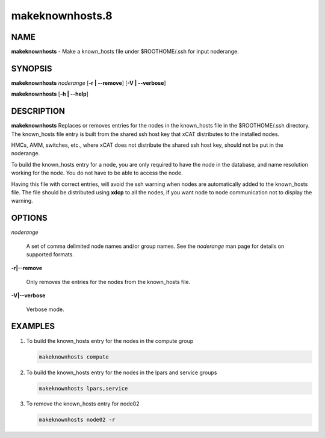 
################
makeknownhosts.8
################

.. highlight:: perl


****
NAME
****


\ **makeknownhosts**\  - Make a known_hosts file under $ROOTHOME/.ssh for input noderange.


********
SYNOPSIS
********


\ **makeknownhosts**\  \ *noderange*\  [\ **-r | -**\ **-remove**\ ] [\ **-V | -**\ **-verbose**\ ]

\ **makeknownhosts**\  [\ **-h | -**\ **-help**\ ]


***********
DESCRIPTION
***********


\ **makeknownhosts**\  Replaces or removes entries for the nodes in the known_hosts file in the $ROOTHOME/.ssh directory.
The known_hosts file entry is built from the shared ssh host key that xCAT distributes to the installed nodes.

HMCs, AMM, switches, etc., where xCAT does not distribute the shared ssh host key, should not be put in the noderange.

To build the known_hosts entry for a node, you are only required to have the node in the database, and name resolution working for the node. You do not have to be able to access the node.

Having this file with correct entries, will avoid the ssh warning when nodes are automatically added to the known_hosts file.
The file should be distributed using \ **xdcp**\  to all the nodes, if you want node to node communication not to display the warning.


*******
OPTIONS
*******



\ *noderange*\ 
 
 A set of comma delimited node names and/or group names.
 See the \ *noderange*\  man page for details on supported formats.
 


\ **-r|-**\ **-remove**\ 
 
 Only removes the entries for the nodes from the known_hosts file.
 


\ **-V|-**\ **-verbose**\ 
 
 Verbose mode.
 



********
EXAMPLES
********



1. To build the known_hosts entry for the nodes in the compute group
 
 
 .. code-block:: perl
 
   makeknownhosts compute
 
 


2. To build the known_hosts entry for the nodes in the lpars and service groups
 
 
 .. code-block:: perl
 
   makeknownhosts lpars,service
 
 


3. To remove the known_hosts entry for node02
 
 
 .. code-block:: perl
 
   makeknownhosts node02 -r
 
 


